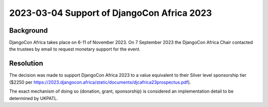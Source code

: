 2023-03-04 Support of DjangoCon Africa 2023
===============================================

Background
----------

DjangoCon Africa takes place on 6-11 of November 2023. On 7 September 2023 the DjangoCon
Africa Chair contacted the trustees by email to request monetary support for the event.


Resolution
----------

The decision was made to support DjangoCon Africa 2023 to a value equivalent to 
their Silver level sponsorship tier ($2250 per https://2023.djangocon.africa/static/documents/djcafrica23prospectus.pdf).

The exact mechanism of doing so (donation, grant, sponsorship) is considered an 
implementation detail to be determined by UKPATL.

